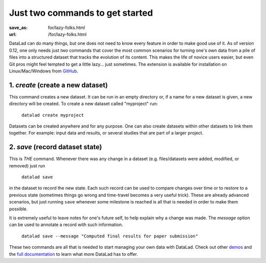 Just two commands to get started
********************************
:save_as: for/lazy-folks.html
:url: /for/lazy-folks.html

DataLad can do many things, but one does not need to know every feature in order
to make good use of it. As of version 0.12, one only needs just *two* commands
that cover the most common scenarios for turning one's own
data from a pile of files into a structured dataset that tracks the evolution
of its content. This makes the life of novice users easier, but even Git pros
might feel tempted to get a little lazy... just sometimes. The extension is
available for installation on Linux/Mac/Windows from `GitHub
<https://github.com/datalad/datalad-revolution>`_.

1. `create` (create a new dataset)
==================================

This command creates a new dataset. It can be run in an empty directory or,
if a name for a new dataset is given, a new directory will be created. To
create a new dataset called "myproject" run:

   ``datalad create myproject``

Datasets can be created anywhere and for any purpose. One can also create
datasets within other datasets to link them together. For example: input data
and results, or several studies that are part of a larger project.


2. `save` (record dataset state)
================================

This is *THE* command. Whenever there was any change in a dataset (e.g.
files/datasets were added, modified, or removed) just run

   ``datalad save``

in the dataset to record the new state. Each such record can be used to compare
changes over time or to restore to a previous state (sometimes things go wrong
and time-travel becomes a very useful trick). These are already advanced
scenarios, but just running ``save`` whenever some milestone is reached  is
all that is needed in order to make them possible.

It is extremely useful to leave notes for one's future self, to help explain
why a change was made. The *message* option can be used to annotate a record
with such information.

   ``datalad save --message "Computed final results for paper submission"``

These two commands are all that is needed to start managing your own data with
DataLad. Check out other `demos <../features>`__ and the `full documentation
<http://docs.datalad.org>`_ to learn what more DataLad has to offer.
